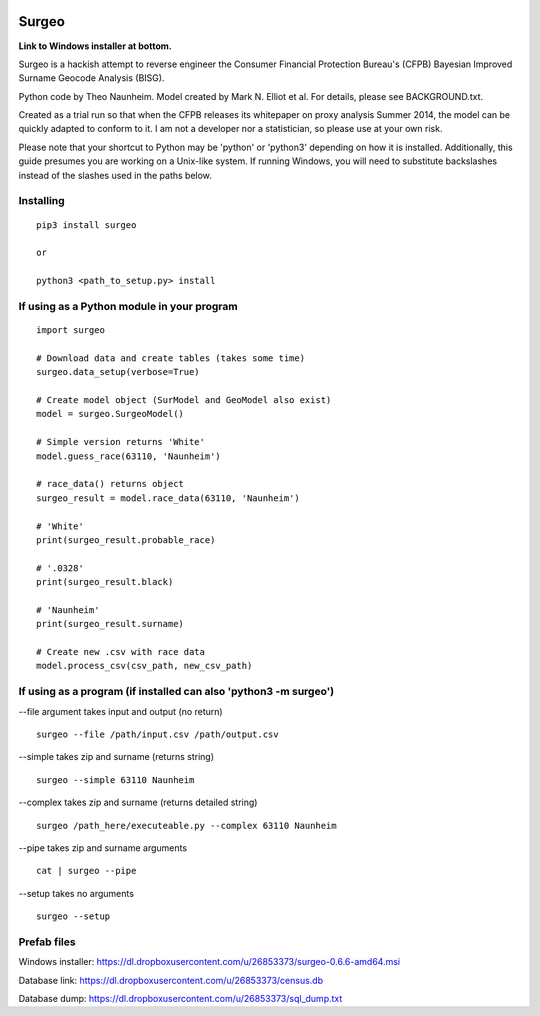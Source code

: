 .. image:: logo.gif

Surgeo
==============

**Link to Windows installer at bottom.**

Surgeo is a hackish attempt to reverse engineer the Consumer Financial 
Protection Bureau's (CFPB) Bayesian Improved Surname Geocode Analysis (BISG).

Python code by Theo Naunheim. Model created by Mark N. Elliot et al. For 
details, please see BACKGROUND.txt.

Created as a trial run so that when the CFPB releases its whitepaper on proxy 
analysis Summer 2014, the model can be quickly adapted to conform to it. I am
not a developer nor a statistician, so please use at your own risk.

Please note that your shortcut to Python may be 'python' or 'python3' depending 
on how it is installed. Additionally, this guide presumes you are working on
a Unix-like system. If running Windows, you will need to substitute backslashes 
instead of the slashes used in the paths below.

Installing
--------------

::
    
    pip3 install surgeo
    
    or
    
    python3 <path_to_setup.py> install


If using as a Python module in your program
--------------

::

    import surgeo
    
    # Download data and create tables (takes some time)
    surgeo.data_setup(verbose=True)
    
    # Create model object (SurModel and GeoModel also exist)
    model = surgeo.SurgeoModel() 
    
    # Simple version returns 'White'
    model.guess_race(63110, 'Naunheim') 
    
    # race_data() returns object
    surgeo_result = model.race_data(63110, 'Naunheim')
    
    # 'White'
    print(surgeo_result.probable_race) 
    
    # '.0328'
    print(surgeo_result.black) 
    
    # 'Naunheim'
    print(surgeo_result.surname) 
    
    # Create new .csv with race data
    model.process_csv(csv_path, new_csv_path) 

If using as a program (if installed can also 'python3 -m surgeo')
--------------

--file argument takes input and output (no return)
::

    surgeo --file /path/input.csv /path/output.csv

--simple takes zip and surname (returns string)
::

    surgeo --simple 63110 Naunheim

--complex takes zip and surname (returns detailed string)
::

    surgeo /path_here/executeable.py --complex 63110 Naunheim

--pipe takes zip and surname arguments
::

    cat | surgeo --pipe

--setup takes no arguments
::

    surgeo --setup


Prefab files
--------------
Windows installer:
https://dl.dropboxusercontent.com/u/26853373/surgeo-0.6.6-amd64.msi

Database link:
https://dl.dropboxusercontent.com/u/26853373/census.db

Database dump:
https://dl.dropboxusercontent.com/u/26853373/sql_dump.txt
